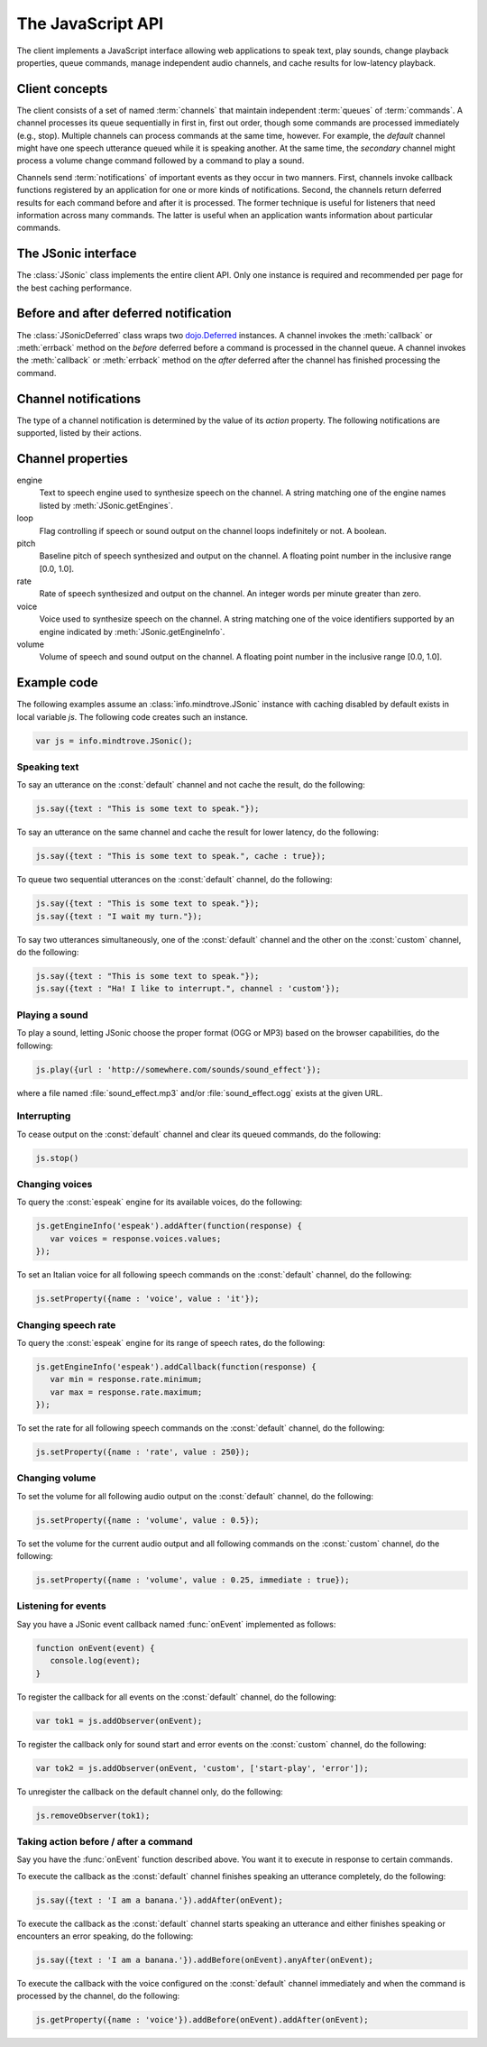 .. module:: info.mindtrove
   :synopsis: Namespace for the JSonic client.

The JavaScript API
==================

The client implements a JavaScript interface allowing web applications to speak text, play sounds, change playback properties, queue commands, manage independent audio channels, and cache results for low-latency playback.

Client concepts
---------------

The client consists of a set of named :term:`channels` that maintain independent :term:`queues` of :term:`commands`. A channel processes its queue sequentially in first in, first out order, though some commands are processed immediately (e.g., stop). Multiple channels can process commands at the same time, however. For example, the `default` channel might have one speech utterance queued while it is speaking another. At the same time, the `secondary` channel might process a volume change command followed by a command to play a sound.

Channels send :term:`notifications` of important events as they occur in two manners. First, channels invoke callback functions registered by an application for one or more kinds of notifications. Second, the channels return deferred results for each command before and after it is processed. The former technique is useful for listeners that need information across many commands. The latter is useful when an application wants information about particular commands.

The JSonic interface
--------------------

.. class:: JSonic

   The :class:`JSonic` class implements the entire client API. Only one instance is required and recommended per page for the best caching performance.

   .. method:: constructor(args)
   
      Initializes the client API.
   
      :param args: Object with the following properties:
      
         defaultCaching (optional)

            True to enable all levels of caching as the default for calls to :meth:`say` and :meth:`play`. False to disable all caching except browser caching as the default for those methods. Defaults to false.

         jsonicURI (optional)
         
            String URI pointing to the root of the JSonic REST API. Defaults to `/`.     
     
      :type args: object

   .. attribute:: defaultCaching
   
      Read-only. True if caching is enabled by default for all to :meth:`say` and :meth:`play` calls. False if caching is disabled by default.
      
   .. attribute:: jsonicURI
   
      Read-only. The root of the JSonic REST API.
   
   .. method:: addObserver(func, channel, actions)
   
      Adds a listener for speech and sound :ref:`notifications <notification>`.
   
      :param func: Callback function
      :type func: :func:`function(notice)`
      :param channel: Name of the channel to observe. Defaults to :const:`default` if not defined.
      :type channel: string
      :param actions: List of string :ref:`notification <notification>` actions to observe. Defaults to all actions if not defined.
      :type actions: array
      :return: Token to use to unregister the callback later using :meth:`removeObserver`
      :rtype: object
      
   .. method:: getClientVersion()
   
      Gets the version number of the client API implemented by this instance.
   
      :rtype: string
   
   .. method:: getEngines()
   
      Gets the names of the text to speech engines installed on the server.
   
      :return: A deferred callback with an object matching the :ref:`/engine schema <engine-schema>` or an errback with an :class:`Error` object
      :rtype: `dojo.Deferred`_
   
   .. method:: getEngineInfo(id)
   
      Gets detailed information about a particular text to speech engine.
   
      :param id: Identifier associated with the engine as returned by :meth:`getEngines`.
      :type id: string
      :return: A deferred callback with an object matching the :ref:`/engine/[id] schema <engine-info-schema>` or an errback with an :class:`Error` object
      :rtype: `dojo.Deferred`_

   .. method:: getProperty(args)
   
      Gets the current value of one of the supported :ref:`audio properties <property>`, immediately and at the time this command is processed in the queue.
   
      :param args: Object with the following properties:
         
         name (required)
            String name of the :ref:`property <property>` to get 

         channel (optional)
            String name of the channel. Defaults to :const:`default` if not specified.
         
      :type args: object
      :return: A deferred callback with the property value at the time this command is received (before) and when the command is processed in the queue (after)
      :rtype: :class:`JSonicDeferred`
   
   .. method:: getServerVersion()
   
      Gets the version number of the server API currently in use by this instance.
   
      :return: A deferred callback with an object matching the :ref:`/version schema <version-schema>` or an errback with an :class:`Error` object
      :rtype: `dojo.Deferred`_
      
   .. method:: play(args)
   
      Plays a sound. 

      :param args: Object with the following properties:

         url (required)
            String URL of the sound to play. Either :const:`.ogg` or :const:`.mp3` will be appended to the end of the URL depending on which format the browser supports.
         
         cache (optional)
            Boolean true to cache the sound audio node in memory for faster playback in the future, false to avoid caching. Defaults to :attr:`defaultCaching` if not specified.
      
         channel (optional)
            String name of the channel. Defaults to :const:`default` if not specified.
      
      :type args: object
      :return: A deferred callback with a :ref:`play notification <started-play-notice>` when the sound command is processed (before) and a :ref:`play notification <finished-play-notice>` when the sound finishes playing (after)
      :rtype: :class:`JSonicDeferred`
   
   .. method:: removeObserver(token)
   
      Removes a listener for speech and sound :ref:`notifications <notification>`.

      :param token: Token returned when registering the observer with :meth:`addObserver`
      :type token: object
      :rtype: :const:`undefined`

   .. method:: reset(args)
   
      Resets all channel :ref:`audio properties <property>` to their defaults.

      :param args: Object with the following properties:
      
         channel (optional)
            String name of the channel. Defaults to :const:`default` if not specified.
      
      :type args: object
      :rtype: :class:`JSonicDeferred`
   
   .. method:: say(args)
   
      Speaks an utterance.
   
      :param args: Object with the following properties:
      
         text (required)
            String text to speak.
         
         cache (optional)
            Boolean true to cache the sound audio node in memory and the utterance file URL in localStorage for faster playback in the future, false to avoid caching. Defaults to :attr:`defaultCaching` if not specified.

         channel (optional)
            String name of the channel. Defaults to :const:`default` if not specified.
      
      :type args: object
      :return: A deferred callback with a :ref:`say notification <started-say-notice>` when the speech command is processed (before) and a :ref:`say notification <finished-say-notice>` when the speech utterance finishes (after)
      :rtype: :class:`JSonicDeferred`

   .. method:: setProperty(args)
   
      Sets the current value of one of the supported :ref:`audio properties <property>` either immediately or when the command is processed in the queue.

      :param args: Object with the following properties:
         
         name (required)
            String name of the :ref:`property <property>` to set
            
         value (required)
            Value to set for the :ref:`property <property>` where the type is dependent on the property name
            
         immediate (optional)
            Boolean true to execute the change immediately instead of queuing the command, false to queue the property change like all other commands. Defaults to false if not specified.

         channel (optional)
            String name of the channel. Defaults to :const:`default` if not specified.
         
      :type args: object
      :return: A deferred callback with the value of the property before it is processed (before) and the value of the property after the change is made (after)
      :rtype: :class:`JSonicDeferred`
   
   .. method:: stop(args)
   
      Immediately stops all output from a channel and clears all queued commands for that channel.

      :param args: Object with the following properties:

         channel (optional)
            String name of the channel. Defaults to :const:`default` if not specified.

      :type args: object
      :return: A deferred callback with no parameters invoked before the stop is processed (before) and after the stop is processed (after)
      :rtype: :class:`JSonicDeferred`
      
Before and after deferred notification
--------------------------------------

.. class:: JSonicDeferred

   The :class:`JSonicDeferred` class wraps two `dojo.Deferred`_ instances. A channel invokes the :meth:`callback` or :meth:`errback` method on the `before` deferred before a command is processed in the channel queue. A channel invokes the :meth:`callback` or :meth:`errback` method on the `after` deferred after the channel has finished processing the command.
   
   .. method:: addAfter(func)
   
      Adds a function to be called once after a command is processed successfully.
      
      :param func: Callback function
      :type func: :func:`function(notice)`
      :return: This instance for call chaining
      :rtype: :class:`JSonicDeferred`
   
   .. method:: addBefore(func)

      Adds a function to be called once before a command is processed successfully.

      :param func: Callback function
      :type func: :func:`function(notice)`
      :return: This instance for call chaining
      :rtype: :class:`JSonicDeferred`
   
   .. method:: anyAfter(func)
   
      Adds a function to be called once after a command is processed successfully or if an error occurs.
   
      :param func: Callback function
      :type func: :func:`function(noticeOrError)`
      :return: This instance for call chaining
      :rtype: :class:`JSonicDeferred`
   
   .. method:: anyBefore(func)

      Adds a function to be called once before a command is processed successfully or if an error occurs.
   
      :param func: Callback function
      :type func: :func:`function(noticeOrError)`
      :return: This instance for call chaining
      :rtype: :class:`JSonicDeferred`
   
   .. method:: errAfter(func)
   
      Adds a function to be called once after a command is processed but an error occurs.
   
      :param func: Callback function
      :type func: :func:`function(error)`
      :return: This instance for call chaining
      :rtype: :class:`JSonicDeferred`
   
   .. method:: errBefore(func)

      Adds a function to be called once before a command is processed but an error occurs.
   
      :param func: Callback function
      :type func: :func:`function(error)`
      :return: This instance for call chaining
      :rtype: :class:`JSonicDeferred`

.. _notification:

Channel notifications
---------------------

The type of a channel notification is determined by the value of its `action` property. The following notifications are supported, listed by their actions. 

.. _started-say-notice:

.. describe:: action : started-say

   Occurs when a channel starts processing a :meth:`JSonic.say` command (i.e., when it starts synthesizing the utterance).

   :param channel: Name of the channel
   :type channel: string
   :param url: URL of the synthesized speech file
   :type url: string
   :param name: Application name assigned to the utterance
   :type name: string

.. _finished-say-notice:

.. describe:: action : finished-say

   Occurs when a channel finishes processing a :meth:`JSonic.say` command (i.e., when it finishes speaking the utterance).

   :param channel: Name of the channel
   :type channel: string
   :param url: URL of the synthesized speech file
   :type url: string
   :param name: Application name assigned to the utterance
   :type name: string
   :param completed: True if the speech finished in its entirety, false if it was interrupted before it could finish
   :type completed: boolean

.. _started-play-notice:

.. describe:: action : started-play

   Occurs when a channel starts processing a :meth:`JSonic.play` command (i.e., when it starts streaming the sound).

   :param channel: Name of the channel
   :type channel: string
   :param url: URL of the sound file
   :type url: string
   :param name: Application name assigned to the sound
   :type name: string

.. _finished-play-notice:

.. describe:: action : finished-play

   Occurs when a channel finishes processing a :meth:`JSonic.play` command (i.e., when it finishes playing the sound).

   :param channel: Name of the channel
   :type channel: string
   :param url: URL of the sound file
   :type url: string
   :param name: Application name assigned to the sound
   :type name: string
   :param completed: True if the sound finished in its entirety, false if it was interrupted before it could finish
   :type completed: boolean

.. _error-notice:

.. describe:: action : error

   Occurs when a channel encounters an error processing a command.

   :param channel: Name of the channel
   :type channel: string
   :param name: Application name assigned to the command that caused the error
   :type name: string
   :param description: English description of the problem that occurred
   :type description: string

.. _property:

Channel properties
------------------

engine
   Text to speech engine used to synthesize speech on the channel. A string matching one of the engine names listed by :meth:`JSonic.getEngines`.
   
loop
   Flag controlling if speech or sound output on the channel loops indefinitely or not. A boolean.

pitch
   Baseline pitch of speech synthesized and output on the channel. A floating point number in the inclusive range [0.0, 1.0].

rate
   Rate of speech synthesized and output on the channel. An integer words per minute greater than zero.
   
voice
   Voice used to synthesize speech on the channel. A string matching one of the voice identifiers supported by an engine indicated by :meth:`JSonic.getEngineInfo`.

volume
   Volume of speech and sound output on the channel. A floating point number in the inclusive range [0.0, 1.0].

Example code
------------

The following examples assume an :class:`info.mindtrove.JSonic` instance with caching disabled by default exists in local variable `js`. The following code creates such an instance.

.. sourcecode:: javascript

   var js = info.mindtrove.JSonic();

Speaking text
~~~~~~~~~~~~~

To say an utterance on the :const:`default` channel and not cache the result, do the following:

.. sourcecode:: javascript

   js.say({text : "This is some text to speak."});

To say an utterance on the same channel and cache the result for lower latency, do the following:

.. sourcecode:: javascript

   js.say({text : "This is some text to speak.", cache : true});

To queue two sequential utterances on the :const:`default` channel, do the following:

.. sourcecode:: javascript

   js.say({text : "This is some text to speak."});
   js.say({text : "I wait my turn."});   

To say two utterances simultaneously, one of the :const:`default` channel and the other on the :const:`custom` channel, do the following:

.. sourcecode:: javascript

   js.say({text : "This is some text to speak."});
   js.say({text : "Ha! I like to interrupt.", channel : 'custom'});

Playing a sound
~~~~~~~~~~~~~~~

To play a sound, letting JSonic choose the proper format (OGG or MP3) based on the browser capabilities, do the following:

.. sourcecode:: javascript

   js.play({url : 'http://somewhere.com/sounds/sound_effect'});

where a file named :file:`sound_effect.mp3` and/or :file:`sound_effect.ogg` exists at the given URL.

Interrupting
~~~~~~~~~~~~

To cease output on the :const:`default` channel and clear its queued commands, do the following:

.. sourcecode:: javascript

   js.stop()

Changing voices
~~~~~~~~~~~~~~~

To query the :const:`espeak` engine for its available voices, do the following:

.. sourcecode:: javascript

   js.getEngineInfo('espeak').addAfter(function(response) {
      var voices = response.voices.values;
   });

To set an Italian voice for all following speech commands on the :const:`default` channel, do the following:

.. sourcecode:: javascript

   js.setProperty({name : 'voice', value : 'it'});

Changing speech rate
~~~~~~~~~~~~~~~~~~~~

To query the :const:`espeak` engine for its range of speech rates, do the following:

.. sourcecode:: javascript

   js.getEngineInfo('espeak').addCallback(function(response) {
      var min = response.rate.minimum;
      var max = response.rate.maximum;
   });

To set the rate for all following speech commands on the :const:`default` channel, do the following:

.. sourcecode:: javascript

   js.setProperty({name : 'rate', value : 250});

Changing volume
~~~~~~~~~~~~~~~

To set the volume for all following audio output on the :const:`default` channel, do the following:

.. sourcecode:: javascript

   js.setProperty({name : 'volume', value : 0.5});

To set the volume for the current audio output and all following commands on the :const:`custom` channel, do the following:

.. sourcecode:: javascript

   js.setProperty({name : 'volume', value : 0.25, immediate : true});

Listening for events
~~~~~~~~~~~~~~~~~~~~

Say you have a JSonic event callback named :func:`onEvent` implemented as follows:

.. sourcecode:: javascript

   function onEvent(event) {
      console.log(event);
   }

To register the callback for all events on the :const:`default` channel, do the following:

.. sourcecode:: javascript

   var tok1 = js.addObserver(onEvent);

To register the callback only for sound start and error events on the :const:`custom` channel, do the following:

.. sourcecode:: javascript

   var tok2 = js.addObserver(onEvent, 'custom', ['start-play', 'error']);

To unregister the callback on the default channel only, do the following:

.. sourcecode:: javascript

   js.removeObserver(tok1);

Taking action before / after a command
~~~~~~~~~~~~~~~~~~~~~~~~~~~~~~~~~~~~~~

Say you have the :func:`onEvent` function described above. You want it to execute in response to certain commands.

To execute the callback as the :const:`default` channel finishes speaking an utterance completely, do the following:

.. sourcecode:: javascript

   js.say({text : 'I am a banana.'}).addAfter(onEvent);

To execute the callback as the :const:`default` channel starts speaking an utterance and either finishes speaking or encounters an error speaking, do the following:

.. sourcecode:: javascript

   js.say({text : 'I am a banana.'}).addBefore(onEvent).anyAfter(onEvent);

To execute the callback with the voice configured on the :const:`default` channel immediately and when the command is processed by the channel, do the following:

.. sourcecode:: javascript

   js.getProperty({name : 'voice'}).addBefore(onEvent).addAfter(onEvent);

.. _dojo.Deferred: http://dojotoolkit.org/reference-guide/dojo/Deferred.html#dojo-deferred